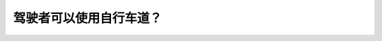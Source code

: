 .. raw:: html

   <div class="question-page">
   <div class="test-name">New加拿大BC驾照考试笔试全真模拟题2024版</div>

.. meta::
   :description: 驾驶者可以使用自行车道？
   :keywords: 

.. raw:: html

   <div class="question-card">


驾驶者可以使用自行车道？
========================

.. raw:: html

   <div id="q62" class="quiz">
       <div class="option" id="q62-A" onclick="selectOption('q62', 'A', false)">
           A. 当没有自行车时
       </div>
       <div class="option" id="q62-B" onclick="selectOption('q62', 'B', false)">
           B. 当超车时
       </div>
       <div class="option" id="q62-C" onclick="selectOption('q62', 'C', true)">
           C. 在路边泊车时
       </div>
       <div class="option" id="q62-D" onclick="selectOption('q62', 'D', false)">
           D. 在右转时
       </div>
       <p id="q62-result" class="result"></p>
   </div>

   <hr>

.. dropdown:: ►|explanation|

   

.. raw:: html

   <div class="nav-buttons">
       <a href="q61.html" class="button">|prev_question|</a>
       <span class="page-indicator">62 / 100</span>
       <a href="q63.html" class="button">|next_question|</a>
   </div>
   </div>

   </div>
